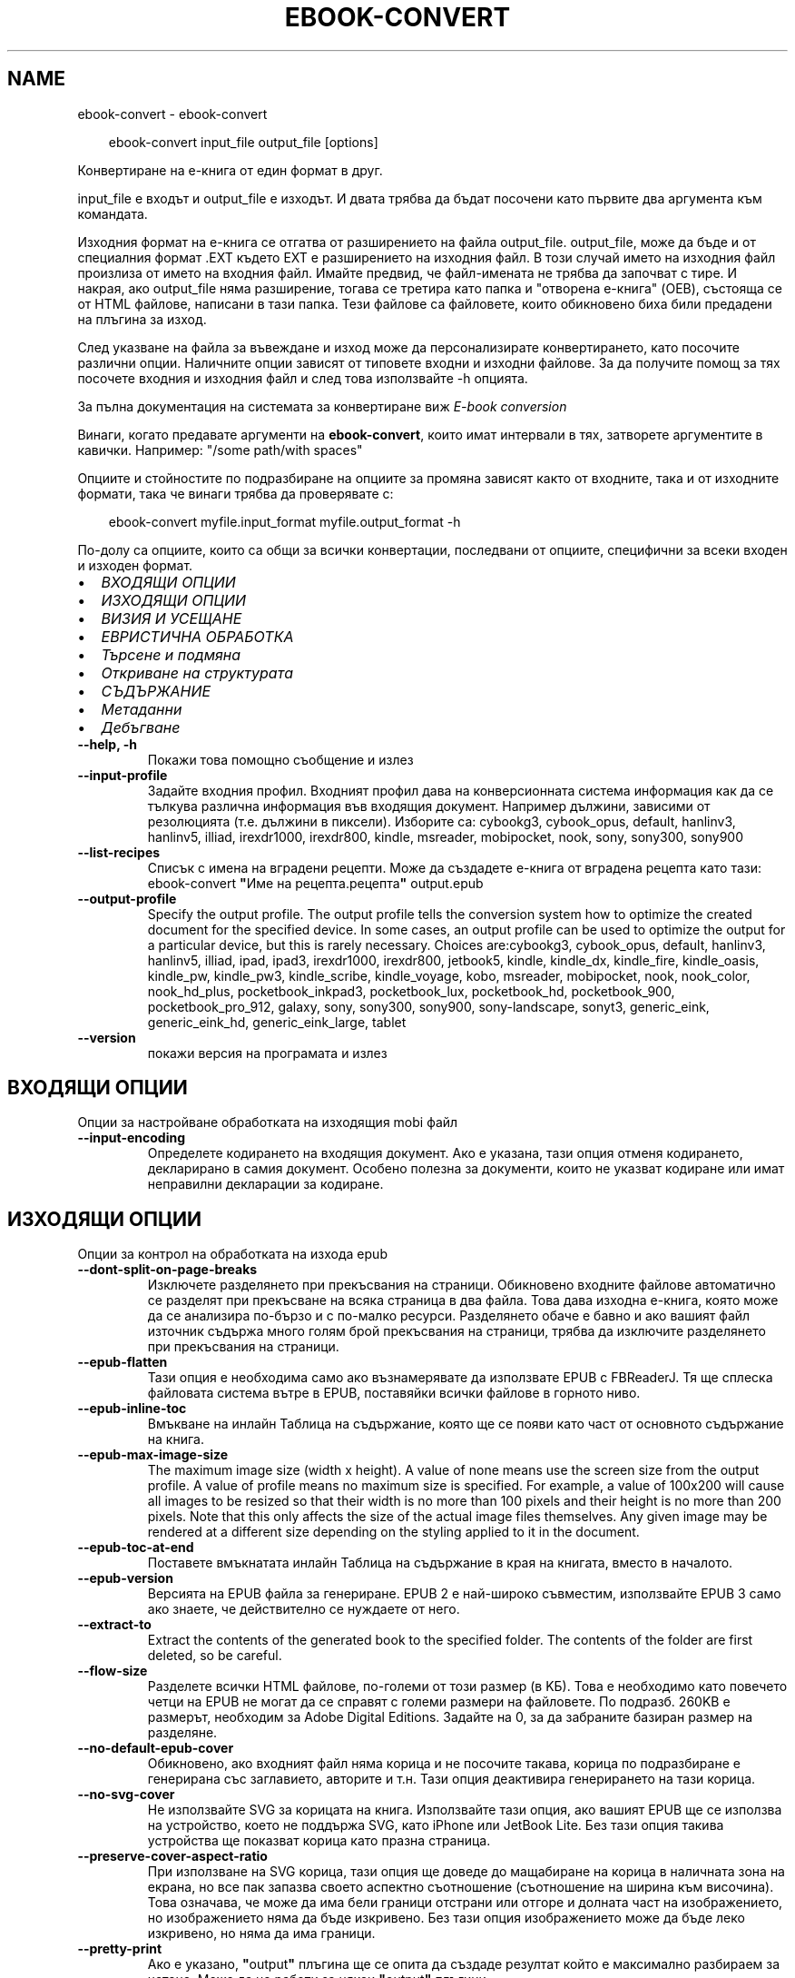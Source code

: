 .\" Man page generated from reStructuredText.
.
.
.nr rst2man-indent-level 0
.
.de1 rstReportMargin
\\$1 \\n[an-margin]
level \\n[rst2man-indent-level]
level margin: \\n[rst2man-indent\\n[rst2man-indent-level]]
-
\\n[rst2man-indent0]
\\n[rst2man-indent1]
\\n[rst2man-indent2]
..
.de1 INDENT
.\" .rstReportMargin pre:
. RS \\$1
. nr rst2man-indent\\n[rst2man-indent-level] \\n[an-margin]
. nr rst2man-indent-level +1
.\" .rstReportMargin post:
..
.de UNINDENT
. RE
.\" indent \\n[an-margin]
.\" old: \\n[rst2man-indent\\n[rst2man-indent-level]]
.nr rst2man-indent-level -1
.\" new: \\n[rst2man-indent\\n[rst2man-indent-level]]
.in \\n[rst2man-indent\\n[rst2man-indent-level]]u
..
.TH "EBOOK-CONVERT" "1" "март 21, 2025" "8.0.1" "calibre"
.SH NAME
ebook-convert \- ebook-convert
.INDENT 0.0
.INDENT 3.5
.sp
.EX
ebook\-convert input_file output_file [options]
.EE
.UNINDENT
.UNINDENT
.sp
Конвертиране на е\-книга от един формат в друг.
.sp
input_file е входът и output_file е изходът. И двата трябва да бъдат посочени като първите два аргумента към командата.
.sp
Изходния формат на е\-книга се отгатва от разширението на файла output_file. output_file, може да бъде и от специалния формат .EXT където EXT е разширението на изходния файл. В този случай името на изходния файл произлиза от името на входния файл. Имайте предвид, че файл\-имената не трябва да започват с тире. И накрая, ако output_file няма разширение, тогава се третира като папка и \(dqотворена е\-книга\(dq (OEB), състояща се от HTML файлове, написани в тази папка. Тези файлове са файловете, които обикновено биха били предадени на плъгина за изход.
.sp
След указване на файла за въвеждане и изход може да персонализирате конвертирането, като посочите различни опции. Наличните опции зависят от типовете входни и изходни файлове. За да получите помощ за тях посочете входния и изходния файл и след това използвайте \-h опцията.
.sp
За пълна документация на системата за конвертиране виж
\fI\%E\-book conversion\fP
.sp
Винаги, когато предавате аргументи на \fBebook\-convert\fP, които имат интервали в тях, затворете аргументите в кавички. Например: \(dq/some path/with spaces\(dq
.sp
Опциите и стойностите по подразбиране на опциите за промяна зависят както от
входните, така и от изходните формати, така че винаги трябва да проверявате с:
.INDENT 0.0
.INDENT 3.5
.sp
.EX
ebook\-convert myfile.input_format myfile.output_format \-h
.EE
.UNINDENT
.UNINDENT
.sp
По\-долу са опциите, които са общи за всички конвертации, последвани от
опциите, специфични за всеки входен и изходен формат.
.INDENT 0.0
.IP \(bu 2
\fI\%ВХОДЯЩИ ОПЦИИ\fP
.IP \(bu 2
\fI\%ИЗХОДЯЩИ ОПЦИИ\fP
.IP \(bu 2
\fI\%ВИЗИЯ И УСЕЩАНЕ\fP
.IP \(bu 2
\fI\%ЕВРИСТИЧНА ОБРАБОТКА\fP
.IP \(bu 2
\fI\%Търсене и подмяна\fP
.IP \(bu 2
\fI\%Откриване на структурата\fP
.IP \(bu 2
\fI\%СЪДЪРЖАНИЕ\fP
.IP \(bu 2
\fI\%Метаданни\fP
.IP \(bu 2
\fI\%Дебъгване\fP
.UNINDENT
.INDENT 0.0
.TP
.B \-\-help, \-h
Покажи това помощно съобщение и излез
.UNINDENT
.INDENT 0.0
.TP
.B \-\-input\-profile
Задайте входния профил. Входният профил дава на конверсионната система информация как да се тълкува различна информация във входящия документ. Например дължини, зависими от резолюцията (т.е. дължини в пиксели). Изборите са: cybookg3, cybook_opus, default, hanlinv3, hanlinv5, illiad, irexdr1000, irexdr800, kindle, msreader, mobipocket, nook, sony, sony300, sony900
.UNINDENT
.INDENT 0.0
.TP
.B \-\-list\-recipes
Списък с имена на вградени рецепти. Може да създадете е\-книга от вградена рецепта като тази: ebook\-convert \fB\(dq\fPИме на рецепта.рецепта\fB\(dq\fP output.epub
.UNINDENT
.INDENT 0.0
.TP
.B \-\-output\-profile
Specify the output profile. The output profile tells the conversion system how to optimize the created document for the specified device. In some cases, an output profile can be used to optimize the output for a particular device, but this is rarely necessary. Choices are:cybookg3, cybook_opus, default, hanlinv3, hanlinv5, illiad, ipad, ipad3, irexdr1000, irexdr800, jetbook5, kindle, kindle_dx, kindle_fire, kindle_oasis, kindle_pw, kindle_pw3, kindle_scribe, kindle_voyage, kobo, msreader, mobipocket, nook, nook_color, nook_hd_plus, pocketbook_inkpad3, pocketbook_lux, pocketbook_hd, pocketbook_900, pocketbook_pro_912, galaxy, sony, sony300, sony900, sony\-landscape, sonyt3, generic_eink, generic_eink_hd, generic_eink_large, tablet
.UNINDENT
.INDENT 0.0
.TP
.B \-\-version
покажи версия на програмата и излез
.UNINDENT
.SH ВХОДЯЩИ ОПЦИИ
.sp
Опции за настройване обработката на изходящия mobi файл
.INDENT 0.0
.TP
.B \-\-input\-encoding
Определете кодирането на входящия документ. Ако е указана, тази опция отменя кодирането, декларирано в самия документ. Особено полезна за документи, които не указват кодиране или имат неправилни декларации за кодиране.
.UNINDENT
.SH ИЗХОДЯЩИ ОПЦИИ
.sp
Опции за контрол на обработката на изхода epub
.INDENT 0.0
.TP
.B \-\-dont\-split\-on\-page\-breaks
Изключете разделянето при прекъсвания на страници. Обикновено входните файлове автоматично се разделят при прекъсване на всяка страница в два файла. Това дава изходна е\-книга, която може да се анализира по\-бързо и с по\-малко ресурси. Разделянето обаче е бавно и ако вашият файл източник съдържа много голям брой прекъсвания на страници, трябва да изключите разделянето при прекъсвания на страници.
.UNINDENT
.INDENT 0.0
.TP
.B \-\-epub\-flatten
Тази опция е необходима само ако възнамерявате да използвате EPUB с FBReaderJ. Тя ще сплеска файловата система вътре в EPUB, поставяйки всички файлове в горното ниво.
.UNINDENT
.INDENT 0.0
.TP
.B \-\-epub\-inline\-toc
Вмъкване на инлайн Таблица на съдържание, която ще се появи като част от основното съдържание на книга.
.UNINDENT
.INDENT 0.0
.TP
.B \-\-epub\-max\-image\-size
The maximum image size (width x height). A value of none means use the screen size from the output profile. A value of profile means no maximum size is specified. For example, a value of 100x200 will cause all images to be resized so that their width is no more than 100 pixels and their height is no more than 200 pixels. Note that this only affects the size of the actual image files themselves. Any given image may be rendered at a different size depending on the styling applied to it in the document.
.UNINDENT
.INDENT 0.0
.TP
.B \-\-epub\-toc\-at\-end
Поставете вмъкнатата инлайн Таблица на съдържание в края на книгата, вместо в началото.
.UNINDENT
.INDENT 0.0
.TP
.B \-\-epub\-version
Версията на EPUB файла за генериране. EPUB 2 е най\-широко съвместим, използвайте EPUB 3 само ако знаете, че действително се нуждаете от него.
.UNINDENT
.INDENT 0.0
.TP
.B \-\-extract\-to
Extract the contents of the generated book to the specified folder. The contents of the folder are first deleted, so be careful.
.UNINDENT
.INDENT 0.0
.TP
.B \-\-flow\-size
Разделете всички HTML файлове, по\-големи от този размер (в KБ). Това е необходимо като повечето четци на EPUB не могат да се справят с големи размери на файловете. По подразб. 260KB е размерът, необходим за Adobe Digital Editions. Задайте на 0, за да забраните базиран размер на разделяне.
.UNINDENT
.INDENT 0.0
.TP
.B \-\-no\-default\-epub\-cover
Обикновено, ако входният файл няма корица и не посочите такава, корица по подразбиране е генерирана със заглавието, авторите и т.н. Тази опция деактивира генерирането на тази корица.
.UNINDENT
.INDENT 0.0
.TP
.B \-\-no\-svg\-cover
Не използвайте SVG за корицата на книга. Използвайте тази опция, ако вашият EPUB ще се използва на устройство, което не поддържа SVG, като iPhone или JetBook Lite. Без тази опция такива устройства ще показват корица като празна страница.
.UNINDENT
.INDENT 0.0
.TP
.B \-\-preserve\-cover\-aspect\-ratio
При използване на SVG корица, тази опция ще доведе до мащабиране на корица в наличната зона на екрана, но все пак запазва своето аспектно съотношение (съотношение на ширина към височина). Това означава, че може да има бели граници отстрани или отгоре и долната част на изображението, но изображението няма да бъде изкривено. Без тази опция изображението може да бъде леко изкривено, но няма да има граници.
.UNINDENT
.INDENT 0.0
.TP
.B \-\-pretty\-print
Ако е указано, \fB\(dq\fPoutput\fB\(dq\fP плъгина ще се опита да създаде резултат който е максимално разбираем за четене. Може да не работи за някои \fB\(dq\fPoutput\fB\(dq\fP плъгини.
.UNINDENT
.INDENT 0.0
.TP
.B \-\-toc\-title
Title for any generated inline table of contents.
.UNINDENT
.SH ВИЗИЯ И УСЕЩАНЕ
.sp
Опции за контрол на облика и усещането на изхода
.INDENT 0.0
.TP
.B \-\-asciiize
Транслитерат unicode знаци към ASCII представяне. Употреба с внимание, защото това ще замени Unicode знаци с ASCII. Например ще замени \fB\(dq\fPPelé\fB\(dq\fP с \fB\(dq\fPPele\fB\(dq\fP\&. Също така, имайте предвид, че в случаите, когато има множество представяния на знак (например, знаци, споделени от Китайски и Японски) представянето ще се използва въз основа на настоящия език на calibre интерфейса.
.UNINDENT
.INDENT 0.0
.TP
.B \-\-base\-font\-size
Размерът на основния шрифт в тчк. Всички размери на шрифта в произведената книга ще се преизчисляват въз основа на този размер. Чрез избора на по\-голям размер може да направите шрифтовете в изхода по\-големи и обратно. По подразбиране, когато стойността е нула, размерът на основния шрифт се избира въз основа на изходния профил, който сте избрали.
.UNINDENT
.INDENT 0.0
.TP
.B \-\-change\-justification
Промяна на текстово подравняване. Стойност на \fB\(dq\fPляво подравняване\fB\(dq\fP преобразува целия подравнен текст в източника наляво подравнен (т.е. подравнен) текст. Стойност на \fB\(dq\fPподравнен\fB\(dq\fP преобразува целия неподравнен текст в подравнен. Стойност на \fB\(dq\fPоригинал\fB\(dq\fP (по подразбиране) не променя подравняването във файла източник. Имайте предвид, че само някои изходни формати поддържат подравняване.
.UNINDENT
.INDENT 0.0
.TP
.B \-\-disable\-font\-rescaling
Забраняване на цялото премащабиране на размерите на шрифтовете.
.UNINDENT
.INDENT 0.0
.TP
.B \-\-embed\-all\-fonts
Вграждане на всеки шрифт, който е посочен във входния документ, но не вече вградени. Това ще търси в системата за шрифтовете и ако бъдат намерени, те ще бъдат вградени. Вграждане ще работи само ако форматът, който конвертирате, поддържа вградени шрифтове, като EPUB, AZW3, DOCX или PDF. Моля, осигурете, че имате подходящ лиценз за вграждане на шрифтовете, използвани в този документ.
.UNINDENT
.INDENT 0.0
.TP
.B \-\-embed\-font\-family
Вграждане на зададеното семейство шрифтове в книгата. Това указва \fB\(dq\fPосновен\fB\(dq\fP шрифт, използван за книгата. Ако входният документ задава свои собствени шрифтове, те може да заместват този основен шрифт. Може да използвате информация за опцията филтриране на стил за да премахнете шрифтовете от входния документ. Имайте предвид, че само вграждане на шрифтове работи с някои изходни формати, основно EPUB, AZW3 и DOCX.
.UNINDENT
.INDENT 0.0
.TP
.B \-\-expand\-css
По подразбиране calibre ще използва късометражен формуляр за различни CSS свойства като поле, подплънка, граница и др. Тази опция ще го накара да използва пълен разширен формуляр вместо това. Имайте предвид, че CSS винаги се разширява при генериране на EPUB файлове с изходния профил, зададен на един от профилите на Nook като Nook не може да се справи с късометражен CSS.
.UNINDENT
.INDENT 0.0
.TP
.B \-\-extra\-css
Или пътят към CSS лист със стилове или суров CSS. Този CSS ще бъде приложен към правилата на стила от изходния файл, така че може да се използва за управление на тези правила.
.UNINDENT
.INDENT 0.0
.TP
.B \-\-filter\-css
Списък със свойства, разделени със запетая, които ще бъдат премахнати от всички CSS стилови правила. Това е полезно, ако наличието на някаква информация за стила предотвратява управление на вашето устройство. Например: шрифт\-семейство,цвят,поле\-ляво,поле\-дясно
.UNINDENT
.INDENT 0.0
.TP
.B \-\-font\-size\-mapping
Картографиране от CSS имена на шрифтове към размери на шрифтовете в тчк. Примерната настройка е 12,12,14,16,18,20,22,24. Това са картографите за размерите xx\-малки до xx\-големи, като крайният размер е за огромни шрифтове. Преизчисляващ алгоритъм за шрифт използва тези размери за интелигентно премащабиране на шрифтове. По подразб. е да, използвайте картографиране въз основа на изходния профил, който сте избрали.
.UNINDENT
.INDENT 0.0
.TP
.B \-\-insert\-blank\-line
Поставете празен ред между абзаците. Няма да работи, ако файлът източник не използва параграфи (<p> или <div>етикети).
.UNINDENT
.INDENT 0.0
.TP
.B \-\-insert\-blank\-line\-size
Задайте височината на вмъкнатите празни редове (в ем). Височината на редовете между параграфите ще бъде два пъти по\-малка от зададената тук стойност.
.UNINDENT
.INDENT 0.0
.TP
.B \-\-keep\-ligatures
Preserve ligatures present in the input document. A ligature is a combined character of a pair of characters like ff, fi, fl et cetera. Most readers do not have support for ligatures in their default fonts, so they are unlikely to render correctly. By default, calibre will turn a ligature into the corresponding pair of normal characters. Note that ligatures here mean only unicode ligatures not ligatures created via CSS or font styles. This option will preserve them instead.
.UNINDENT
.INDENT 0.0
.TP
.B \-\-line\-height
Височината на ред в pts(точки). Контролира разредка между последователни редове текст. Отнася се само за елементи, които не определят собствената си височина на ред. В повечето букви, минималната опция за височина на ред е по\-полезна. По подразбиране няма манипулация на височината на ред.
.UNINDENT
.INDENT 0.0
.TP
.B \-\-linearize\-tables
Някои лошо проектирани документи използват таблици, за да контролират оформлението на текста на страницата. Когато са конвертирани тези документи често имат текст, който се изпълнява от страница и други артефакти. Тази опция ще извлече съдържанието от таблиците и ще го представи по линеен начин.
.UNINDENT
.INDENT 0.0
.TP
.B \-\-margin\-bottom
Задайте долното поле в тчк. По подразбиране е 5.0. Задаване на по\-малко от нула, няма да доведе до задаване на поле (настройката на поле в оригиналния документ ще бъде запазена). Забележка: Страница ориентирани формати като PDF и DOCX имат свои собствени настройки за поле , които имат предимство.
.UNINDENT
.INDENT 0.0
.TP
.B \-\-margin\-left
Задайте лявото поле в тчк. По подразбиране е 5.0. Задаване на по\-малко от нула, няма да доведе до задаване на поле (настройката на поле в оригиналния документ ще бъде запазена). Забележка: Страница ориентирани формати като PDF и DOCX имат свои собствени настройки за поле, които имат предимство.
.UNINDENT
.INDENT 0.0
.TP
.B \-\-margin\-right
Задайте дясното поле в тчк. По подразбиране е 5.0. Задаване на по\-малко от нула, няма да доведе до задаване на поле (настройката на поле в оригиналния документ ще бъде запазена). Забележка: Страница ориентирани формати като PDF и DOCX имат свои собствени настройки за поле, които имат предимство.
.UNINDENT
.INDENT 0.0
.TP
.B \-\-margin\-top
Задайте горното поле в тчк. По подразбиране е 5.0. Задаване на по\-малко от нула, няма да доведе до задаване на поле (настройката на поле в оригиналния документ ще бъде запазена). Забележка: Страница ориентирани формати като PDF и DOCX имат свои собствени настройки за поле , които имат предимство.
.UNINDENT
.INDENT 0.0
.TP
.B \-\-minimum\-line\-height
Минималната височина на ред, като процент от размера на изчислен шрифт на елемент. Calibre с тази настройка ще гарантира най\-малката височина, за всеки елемент, независимо от това какво указва входният документ. Зададено на нула за забрана. По подразб. е 120%. Използвайте тази настройка в предпочитание към пряката спецификация на височината на ред, освен ако не знаете какво правите. Например, може да постигнете \fB\(dq\fPdouble spaced\fB\(dq\fP текст, като зададете това на 240.
.UNINDENT
.INDENT 0.0
.TP
.B \-\-remove\-paragraph\-spacing
Премахване на разстояние между параграфи. Също така определя отстъп на параграфи от 1.5em. Отстраняване на разстояние няма да работи, ако файлът източник не използва параграфи (<p> или <div> етикети).
.UNINDENT
.INDENT 0.0
.TP
.B \-\-remove\-paragraph\-spacing\-indent\-size
Когато calibre премахва празни редове между параграфи, той автоматично задава отстъпи на параграфи, за гарантиране, че параграфите могат лесно да бъдат разграничени. Тази опция контролира ширината на тези отстъпи (в em). Ако зададете тази стойност отрицателна, тогава се използват отстъпи, посочени във входния документ, т.е. calibre не променя отстъпите.
.UNINDENT
.INDENT 0.0
.TP
.B \-\-smarten\-punctuation
Конвертиране на обикновени кавички, тирета и елипси в техните типографски правилни еквиваленти. За подробности, вижте \X'tty: link https://daringfireball.net/projects/smartypants'\fI\%https://daringfireball.net/projects/smartypants\fP\X'tty: link'\&.
.UNINDENT
.INDENT 0.0
.TP
.B \-\-subset\-embedded\-fonts
Подбор на всички вградени шрифтове. Всеки вграден шрифт се намалява, за да съдържа само глифите, използвани в този документ. Това намалява размера на шрифтовите файлове. Полезно, при вграждане на особено голям шрифт с много неизползвани глифи.
.UNINDENT
.INDENT 0.0
.TP
.B \-\-transform\-css\-rules
Път до файл, съдържащ правила за трансформиране на CSS стиловете в тази книга. Най\-лесният начин за създаване на такъв файл е да използвате съветника за създаване на правила в calibre GUI. Достъп до него в \fB\(dq\fPВизия & усещане\->раздел Стилове на Трансформиране\fB\(dq\fP на диалога за конвертиране. След като създадете правилата, може да използвате бутона \fB\(dq\fPЕкспорт\fB\(dq\fP, за да ги запишете във файл.
.UNINDENT
.INDENT 0.0
.TP
.B \-\-transform\-html\-rules
Път до файл, съдържащ правила за трансформиране на HTML в тази книга. Най\-лесният начин за създаване на такъв файл е да използвате съветника за създаване на правила в calibre GUI. Достъп до него в раздела \fB\(dq\fPВизия & усещане\->Трансформиране на HTML\fB\(dq\fP секция на диалога за конвертиране. След като създадете правилата, може да използвате бутона \fB\(dq\fPЕкспорт\fB\(dq\fP, за да ги запишете във файл.
.UNINDENT
.INDENT 0.0
.TP
.B \-\-unsmarten\-punctuation
Конвертиране на фантастични кавички, тирета и елипси към техните обикновенни еквиваленти.
.UNINDENT
.SH ЕВРИСТИЧНА ОБРАБОТКА
.sp
Модифицирайте текста и структурата на документа, като използвате общи шаблони. Деактивирано от по подразбиране. Използвайте \-\-enable\-heuristics за да разрешите.  Отделните действия могат да бъдат деактивирани с \-\-disable\-* опции.
.INDENT 0.0
.TP
.B \-\-disable\-dehyphenate
Анализирайте сричкопренасяните думи в целия документ.  Самият документ е използван като речник, за да се определи дали тиретата трябва да се задържат или премахнати.
.UNINDENT
.INDENT 0.0
.TP
.B \-\-disable\-delete\-blank\-paragraphs
Премахване на празни абзаци от документа, когато те съществуват между всеки друг параграф
.UNINDENT
.INDENT 0.0
.TP
.B \-\-disable\-fix\-indents
Превърнете отстъп, създаден от няколко неразчупени местни обекти в CSS отстъпи.
.UNINDENT
.INDENT 0.0
.TP
.B \-\-disable\-format\-scene\-breaks
Ляво подравнени маркери за прекъсване на сцена са подравнени в центъра. Заменете прекъсвания  на мека сцена, които използват няколко празни редове с хоризонтални правила.
.UNINDENT
.INDENT 0.0
.TP
.B \-\-disable\-italicize\-common\-cases
Вижте за общи думи и шаблони, които обозначават italics и ги итализирайте.
.UNINDENT
.INDENT 0.0
.TP
.B \-\-disable\-markup\-chapter\-headings
Откриване на неформатирани заглавия на глави и под заглавия. Променете ги на h2 и h3 етикети.  Тази настройка няма да създаде TOC, но може да се използва съвместно с откриване на структура, за да създадете такава.
.UNINDENT
.INDENT 0.0
.TP
.B \-\-disable\-renumber\-headings
Вижте събития на последователни <h1> или <h2> етикети. Етикетите са преномерирани, за да предотвратят разделяне в средата на заглавия на глави.
.UNINDENT
.INDENT 0.0
.TP
.B \-\-disable\-unwrap\-lines
Пренасяне на редове с помощта на пунктуация и други указания за форматиране.
.UNINDENT
.INDENT 0.0
.TP
.B \-\-enable\-heuristics
Разрешаване на евристична обработка. Тази опция трябва да се зададе за всяка евристична обработка, която да се осъществи.
.UNINDENT
.INDENT 0.0
.TP
.B \-\-html\-unwrap\-factor
Мащаб, използван за определяне на дължината, за пренасяне на ред. Валидните стойности са десетичен знак между 0 и 1. По подразбиране е 0.4, точно под средната дължина на ред.  Ако само няколко реда в документа изискват пренасяне, тази стойност трябва да бъде намалена
.UNINDENT
.INDENT 0.0
.TP
.B \-\-replace\-scene\-breaks
Заменете прекъсвания на сцени с указания текст. По подразбиране текстът от входен документ е използван.
.UNINDENT
.SH ТЪРСЕНЕ И ПОДМЯНА
.sp
Преработване на текста и структурата на документа, използвайки дефинирана от потребителя схема
.INDENT 0.0
.TP
.B \-\-search\-replace
Път до файл, съдържащ търсене и замяна на регулярни изрази. Файлът трябва да съдържа редуващи се линии на регулярно изразяване, последвани от шаблон за замяна (който може да бъде празен ред). Регулярният израз трябва да бъде в синтаксисът на Python regex и файлът трябва да е кодиран в UTF\-8.
.UNINDENT
.INDENT 0.0
.TP
.B \-\-sr1\-replace
Замяна, за да замените текста, намерен със sr1\-search.
.UNINDENT
.INDENT 0.0
.TP
.B \-\-sr1\-search
Шаблон за търсене (регулярен израз), който да бъде заменен със sr1\-replace.
.UNINDENT
.INDENT 0.0
.TP
.B \-\-sr2\-replace
Замяна, за да замените текста, намерен със sr2\-search.
.UNINDENT
.INDENT 0.0
.TP
.B \-\-sr2\-search
Шаблон на търсене (регулярен израз), който трябва да бъде заменен със sr2\-replace.
.UNINDENT
.INDENT 0.0
.TP
.B \-\-sr3\-replace
Замяна, за да замените текста, намерен със sr3\-search.
.UNINDENT
.INDENT 0.0
.TP
.B \-\-sr3\-search
Шаблон за търсене (регулярен израз), който да бъде заменен със sr3\-replace.
.UNINDENT
.SH ОТКРИВАНЕ НА СТРУКТУРАТА
.sp
Настройки на автоматичното разчитане на структурата на документа
.INDENT 0.0
.TP
.B \-\-add\-alt\-text\-to\-img
When an <img> tag has no alt attribute, check the associated image file for metadata that specifies alternate text, and use it to fill in the alt attribute. The alt attribute improves accessibility by providing text descriptions for users who cannot see or fully interpret visual content.
.UNINDENT
.INDENT 0.0
.TP
.B \-\-chapter
XPath израз за откриване на заглавия на глави. По подразбиране да се има предвид <h1> или <h2> етикети, които съдържат думите \fB\(dq\fPглава\fB\(dq\fP, \fB\(dq\fPкнига\fB\(dq\fP, \fB\(dq\fPсекция\fB\(dq\fP, \fB\(dq\fPпролог\fB\(dq\fP, \fB\(dq\fPепилог\fB\(dq\fP или \fB\(dq\fPчаст\fB\(dq\fP като заглавия на глави, както и всякакви етикети, които имат клас=\fB\(dq\fPглава\fB\(dq\fP\&. Използваният израз трябва да оцени до списък на елементи. За да забраните откриване на глави, използвайте израза \fB\(dq\fP/\fB\(dq\fP\&. Вижте XPath урок в calibre Ръководство на потребителя за допълнителна помощ за използване на тази функция.
.UNINDENT
.INDENT 0.0
.TP
.B \-\-chapter\-mark
Задайте как да маркирате открити глави. Стойност на \fB\(dq\fPстраницапрекъсване\fB\(dq\fP ще вмъкне прекъсвания на страници преди глави. Стойност на \fB\(dq\fPправило\fB\(dq\fP ще вмъкне ред преди глави. Стойност на \fB\(dq\fPняма\fB\(dq\fP ще забрани маркирането на главите и стойност на \fB\(dq\fPи двете\fB\(dq\fP ще използва както прекъсвания на страници, така и редове за маркиране на глави.
.UNINDENT
.INDENT 0.0
.TP
.B \-\-disable\-remove\-fake\-margins
Някои документи задават полета на страница, определяйки ляво и дясно поле на всеки отделен параграф. calibre ще се опита да открие и премахне тези полета. Понякога, това може да предизвика премахването на полета, които не трябва да са премахнати. В този случай може да забраните премахването.
.UNINDENT
.INDENT 0.0
.TP
.B \-\-insert\-metadata
Вмъкнете метаданните на книга в началото на книгата. Това е полезно, ако вашия четец на е\-книги не поддържа директно показване/търсене на метаданни.
.UNINDENT
.INDENT 0.0
.TP
.B \-\-page\-breaks\-before
XPath израз. Прекъсванията на страници се вмъкват преди посочените елементи. За да забраните използването на израза: /
.UNINDENT
.INDENT 0.0
.TP
.B \-\-prefer\-metadata\-cover
Използвайте корицата, засечена от изходния файл, в предпочитание към указаната корица.
.UNINDENT
.INDENT 0.0
.TP
.B \-\-remove\-first\-image
Премахнете първото изображение от входната е\-книга. Полезно, ако входният документ има изображение на корицата, което не е идентифицирано като корица. В този случай, ако зададете корица в calibre, изходният документ ще свърши с две изображения\-корици, ако не посочите тази опция.
.UNINDENT
.INDENT 0.0
.TP
.B \-\-start\-reading\-at
XPath израз за откриване на локацията в документа, на която да започнете четене. Някои програми за четене на е\-книги (най\-видно от Kindle) използват тази локация като позицията, на която да отворите книгата. Вижте XPath урок в calibre Ръководство на потребителя за допълнителна помощ използвайки тази функция.
.UNINDENT
.SH СЪДЪРЖАНИЕ
.sp
Настройки на автоматичното генериране на съдържание. По подразбиране, ако файлът източник има съдържание, то ще бъде то ще бъде предпочетено пред автоматичното такова.
.INDENT 0.0
.TP
.B \-\-duplicate\-links\-in\-toc
При създаване на TOC от връзки във входния документ разрешете дублирани записи, т.е. позволете повече от един запис със същия текст, при условие че те сочат към друга локция.
.UNINDENT
.INDENT 0.0
.TP
.B \-\-level1\-toc
XPath израз, който указва всички етикети, които трябва да се добавят към Таблицата на съдържание на първо ниво. Ако това е посочено, то има предимство пред други форми на автоматично откриване. Вижте XPath урок в calibre Потребител Ръководство за примери.
.UNINDENT
.INDENT 0.0
.TP
.B \-\-level2\-toc
XPath израз, който указва всички етикети, които трябва да се добавят към Таблицата на съдържание на второ ниво. Всеки запис се добавя под предишното ниво едно запис. Вижте XPath урок в calibre Ръководство на потребителя за примери.
.UNINDENT
.INDENT 0.0
.TP
.B \-\-level3\-toc
XPath израз, който указва всички етикети, които трябва да се добавят към Таблицата на съдържание на трето ниво. Всеки запис се добавя под предишното второ ниво запис. Вижте XPath урок в calibre Ръководство на потребителя за примери.
.UNINDENT
.INDENT 0.0
.TP
.B \-\-max\-toc\-links
Максимален брой връзки за вмъкване в TOC. Задайте на 0, за да забраните. По подразбиране е: 50. Връзките се добавят към TOC само ако са по\-малко от прага на открити брой глави.
.UNINDENT
.INDENT 0.0
.TP
.B \-\-no\-chapters\-in\-toc
Не добавяй автооткрити глави към Таблица на съдържание.
.UNINDENT
.INDENT 0.0
.TP
.B \-\-toc\-filter
Премахване на записи от Таблицата на съдържанието, чиито заглавия отговарят на зададения регулярен израз. Съвпадащите записи и всичките им деца се премахват.
.UNINDENT
.INDENT 0.0
.TP
.B \-\-toc\-threshold
Ако се открие по\-малко от този брой глави, тогава се добавят връзки към Таблицата със съдържание. По подразбиране: 6
.UNINDENT
.INDENT 0.0
.TP
.B \-\-use\-auto\-toc
Обикновено, ако файлът източник вече има Таблица на съдържанието, тя се използва в предпочитание към автогенерираната. С тази опция автогенерираната единственно винаги се използва.
.UNINDENT
.SH МЕТАДАННИ
.sp
Опции за задаване на метаданни в изхода
.INDENT 0.0
.TP
.B \-\-author\-sort
Ред, който да се използва при сортиране по автор.
.UNINDENT
.INDENT 0.0
.TP
.B \-\-authors
Задайте авторите. Множество автори трябва да бъдат разделени от амперсанди\-(&).
.UNINDENT
.INDENT 0.0
.TP
.B \-\-book\-producer
Задайте продуцента на книгата.
.UNINDENT
.INDENT 0.0
.TP
.B \-\-comments
Задайте описанието на е\-книга.
.UNINDENT
.INDENT 0.0
.TP
.B \-\-cover
Задайте корицата на посочения файл или URL
.UNINDENT
.INDENT 0.0
.TP
.B \-\-isbn
Задайте ISBN на книгата.
.UNINDENT
.INDENT 0.0
.TP
.B \-\-language
Задаване на езика
.UNINDENT
.INDENT 0.0
.TP
.B \-\-pubdate
Задайте датата на публикуване (приема се, че е в местната времева зона, освен ако време\-зона изрично е зададена)
.UNINDENT
.INDENT 0.0
.TP
.B \-\-publisher
Задайте издателя на е\-книга.
.UNINDENT
.INDENT 0.0
.TP
.B \-\-rating
Задайте рейтинга. Трябва да бъде число между 1 и 5.
.UNINDENT
.INDENT 0.0
.TP
.B \-\-read\-metadata\-from\-opf, \-\-from\-opf, \-m
Прочетете метаданни от посочения OPF файл. Метаданните, прочетени от този файл, ще заместят всички метаданни в изходния файл.
.UNINDENT
.INDENT 0.0
.TP
.B \-\-series
Задайте поредицата, към която принадлежи тази е\-книга.
.UNINDENT
.INDENT 0.0
.TP
.B \-\-series\-index
Задайте индекса на книгата в тази поредица.
.UNINDENT
.INDENT 0.0
.TP
.B \-\-tags
Задайте етикетите за книгата. Трябва да бъде списък, разделен със запетаи.
.UNINDENT
.INDENT 0.0
.TP
.B \-\-timestamp
Задаване клеймото на книгата (вече не се използва някъде)
.UNINDENT
.INDENT 0.0
.TP
.B \-\-title
Задайте заглавието.
.UNINDENT
.INDENT 0.0
.TP
.B \-\-title\-sort
Версията на заглавието, която трябва да се използва за сортиране.
.UNINDENT
.SH ДЕБЪГВАНЕ
.sp
Опции за помощ при отстраняване на грешки в конвертиране
.INDENT 0.0
.TP
.B \-\-debug\-pipeline, \-d
Запазете изхода от различни етапи на конверсионния конвейер в зададена папка. Полезно, ако не сте сигурни на кой етап от процеса на конвертиране се появява бъг.
.UNINDENT
.INDENT 0.0
.TP
.B \-\-verbose, \-v
Ниво на словесност. Задайте няколко пъти за по\-голяма словесност. Указване на това два пъти ще доведе до пълна словесност, след като средна словесност и нула пъти, най\-малко словесност.
.UNINDENT
.SH AUTHOR
Kovid Goyal
.SH COPYRIGHT
Kovid Goyal
.\" Generated by docutils manpage writer.
.

